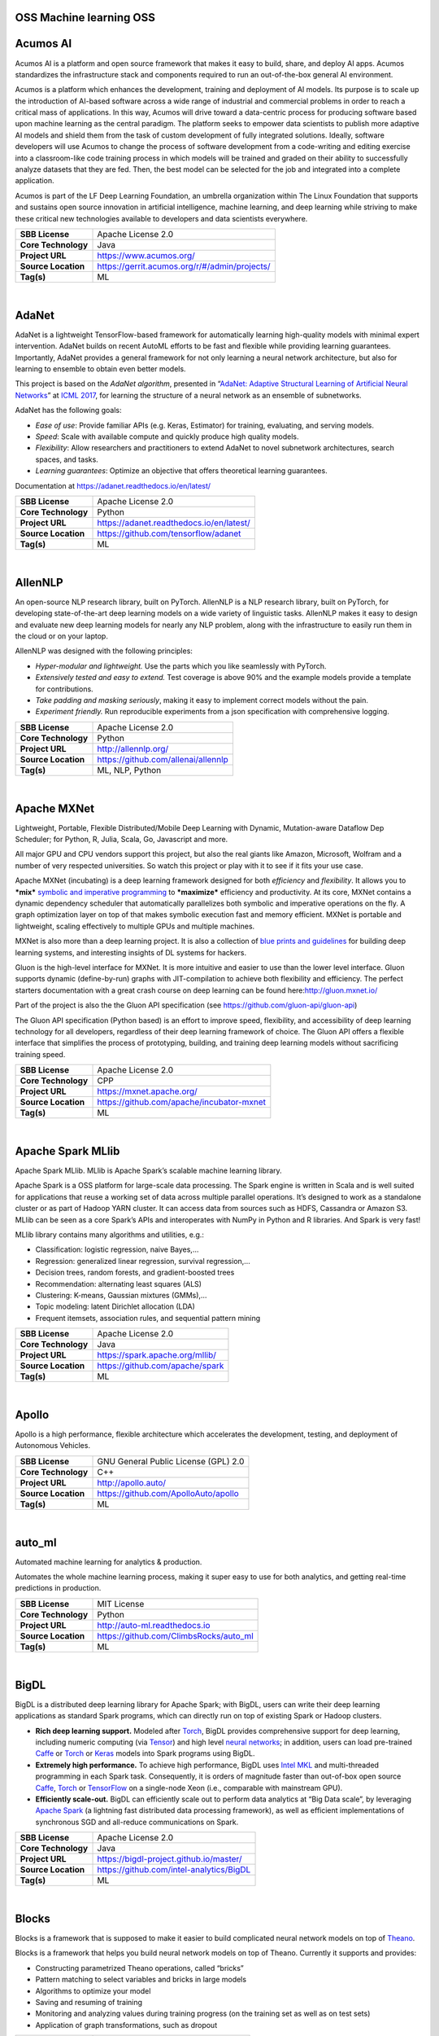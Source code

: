 OSS Machine learning OSS 
--------------------------

Acumos AI
---------

Acumos AI is a platform and open source framework that makes it easy to
build, share, and deploy AI apps. Acumos standardizes the infrastructure
stack and components required to run an out-of-the-box general AI
environment.

Acumos is a platform which enhances the development, training and
deployment of AI models. Its purpose is to scale up the introduction of
AI-based software across a wide range of industrial and commercial
problems in order to reach a critical mass of applications. In this way,
Acumos will drive toward a data-centric process for producing software
based upon machine learning as the central paradigm. The platform seeks
to empower data scientists to publish more adaptive AI models and shield
them from the task of custom development of fully integrated solutions.
Ideally, software developers will use Acumos to change the process of
software development from a code-writing and editing exercise into a
classroom-like code training process in which models will be trained and
graded on their ability to successfully analyze datasets that they are
fed. Then, the best model can be selected for the job and integrated
into a complete application.

Acumos is part of the LF Deep Learning Foundation, an umbrella
organization within The Linux Foundation that supports and sustains open
source innovation in artificial intelligence, machine learning, and deep
learning while striving to make these critical new technologies
available to developers and data scientists everywhere.

+-----------------------+-------------------------------------------------+
| **SBB License**       | Apache License 2.0                              |
+-----------------------+-------------------------------------------------+
| **Core Technology**   | Java                                            |
+-----------------------+-------------------------------------------------+
| **Project URL**       | https://www.acumos.org/                         |
+-----------------------+-------------------------------------------------+
| **Source Location**   | https://gerrit.acumos.org/r/#/admin/projects/   |
+-----------------------+-------------------------------------------------+
| **Tag(s)**            | ML                                              |
+-----------------------+-------------------------------------------------+

| 

AdaNet
------

AdaNet is a lightweight TensorFlow-based framework for automatically
learning high-quality models with minimal expert intervention. AdaNet
builds on recent AutoML efforts to be fast and flexible while providing
learning guarantees. Importantly, AdaNet provides a general framework
for not only learning a neural network architecture, but also for
learning to ensemble to obtain even better models.

This project is based on the *AdaNet algorithm*, presented in
“\ `AdaNet: Adaptive Structural Learning of Artificial Neural
Networks <http://proceedings.mlr.press/v70/cortes17a.html>`__\ ” at
`ICML 2017 <https://icml.cc/Conferences/2017>`__, for learning the
structure of a neural network as an ensemble of subnetworks.

AdaNet has the following goals:

-  *Ease of use*: Provide familiar APIs (e.g. Keras, Estimator) for
   training, evaluating, and serving models.
-  *Speed*: Scale with available compute and quickly produce high
   quality models.
-  *Flexibility*: Allow researchers and practitioners to extend AdaNet
   to novel subnetwork architectures, search spaces, and tasks.
-  *Learning guarantees*: Optimize an objective that offers theoretical
   learning guarantees.

Documentation at https://adanet.readthedocs.io/en/latest/

+-----------------------+--------------------------------------------+
| **SBB License**       | Apache License 2.0                         |
+-----------------------+--------------------------------------------+
| **Core Technology**   | Python                                     |
+-----------------------+--------------------------------------------+
| **Project URL**       | https://adanet.readthedocs.io/en/latest/   |
+-----------------------+--------------------------------------------+
| **Source Location**   | https://github.com/tensorflow/adanet       |
+-----------------------+--------------------------------------------+
| **Tag(s)**            | ML                                         |
+-----------------------+--------------------------------------------+

| 

AllenNLP
--------

An open-source NLP research library, built on PyTorch. AllenNLP is a NLP
research library, built on PyTorch, for developing state-of-the-art deep
learning models on a wide variety of linguistic tasks. AllenNLP makes it
easy to design and evaluate new deep learning models for nearly any NLP
problem, along with the infrastructure to easily run them in the cloud
or on your laptop.

AllenNLP was designed with the following principles:

-  *Hyper-modular and lightweight.* Use the parts which you like
   seamlessly with PyTorch.
-  *Extensively tested and easy to extend.* Test coverage is above 90%
   and the example models provide a template for contributions.
-  *Take padding and masking seriously*, making it easy to implement
   correct models without the pain.
-  *Experiment friendly.* Run reproducible experiments from a json
   specification with comprehensive logging.

+-----------------------+---------------------------------------+
| **SBB License**       | Apache License 2.0                    |
+-----------------------+---------------------------------------+
| **Core Technology**   | Python                                |
+-----------------------+---------------------------------------+
| **Project URL**       | http://allennlp.org/                  |
+-----------------------+---------------------------------------+
| **Source Location**   | https://github.com/allenai/allennlp   |
+-----------------------+---------------------------------------+
| **Tag(s)**            | ML, NLP, Python                       |
+-----------------------+---------------------------------------+

| 

Apache MXNet
------------

Lightweight, Portable, Flexible Distributed/Mobile Deep Learning with
Dynamic, Mutation-aware Dataflow Dep Scheduler; for Python, R, Julia,
Scala, Go, Javascript and more.

All major GPU and CPU vendors support this project, but also the real
giants like Amazon, Microsoft, Wolfram and a number of very respected
universities. So watch this project or play with it to see if it fits
your use case.

Apache MXNet (incubating) is a deep learning framework designed for both
*efficiency* and *flexibility*. It allows you to ***mix*** `symbolic and
imperative
programming <https://mxnet.incubator.apache.org/architecture/index.html#deep-learning-system-design-concepts>`__
to ***maximize*** efficiency and productivity. At its core, MXNet
contains a dynamic dependency scheduler that automatically parallelizes
both symbolic and imperative operations on the fly. A graph optimization
layer on top of that makes symbolic execution fast and memory efficient.
MXNet is portable and lightweight, scaling effectively to multiple GPUs
and multiple machines.

MXNet is also more than a deep learning project. It is also a collection
of `blue prints and
guidelines <https://mxnet.incubator.apache.org/architecture/index.html#deep-learning-system-design-concepts>`__
for building deep learning systems, and interesting insights of DL
systems for hackers.

Gluon is the high-level interface for MXNet. It is more intuitive and
easier to use than the lower level interface. Gluon supports dynamic
(define-by-run) graphs with JIT-compilation to achieve both flexibility
and efficiency. The perfect starters documentation with a great crash
course on deep learning can be found here:\ http://gluon.mxnet.io/

Part of the project is also the the Gluon API specification (see
https://github.com/gluon-api/gluon-api)

The Gluon API specification (Python based) is an effort to improve
speed, flexibility, and accessibility of deep learning technology for
all developers, regardless of their deep learning framework of choice.
The Gluon API offers a flexible interface that simplifies the process of
prototyping, building, and training deep learning models without
sacrificing training speed.

+-----------------------+---------------------------------------------+
| **SBB License**       | Apache License 2.0                          |
+-----------------------+---------------------------------------------+
| **Core Technology**   | CPP                                         |
+-----------------------+---------------------------------------------+
| **Project URL**       | https://mxnet.apache.org/                   |
+-----------------------+---------------------------------------------+
| **Source Location**   | https://github.com/apache/incubator-mxnet   |
+-----------------------+---------------------------------------------+
| **Tag(s)**            | ML                                          |
+-----------------------+---------------------------------------------+

| 

Apache Spark MLlib
------------------

Apache Spark MLlib. MLlib is Apache Spark’s scalable machine learning
library.

Apache Spark is a OSS platform for large-scale data processing. The
Spark engine is written in Scala and is well suited for applications
that reuse a working set of data across multiple parallel operations.
It’s designed to work as a standalone cluster or as part of Hadoop YARN
cluster. It can access data from sources such as HDFS, Cassandra or
Amazon S3. MLlib can be seen as a core Spark’s APIs and interoperates
with NumPy in Python and R libraries. And Spark is very fast!

MLlib library contains many algorithms and utilities, e.g.:

-  Classification: logistic regression, naive Bayes,…
-  Regression: generalized linear regression, survival regression,…
-  Decision trees, random forests, and gradient-boosted trees
-  Recommendation: alternating least squares (ALS)
-  Clustering: K-means, Gaussian mixtures (GMMs),…
-  Topic modeling: latent Dirichlet allocation (LDA)
-  Frequent itemsets, association rules, and sequential pattern mining

+-----------------------+-----------------------------------+
| **SBB License**       | Apache License 2.0                |
+-----------------------+-----------------------------------+
| **Core Technology**   | Java                              |
+-----------------------+-----------------------------------+
| **Project URL**       | https://spark.apache.org/mllib/   |
+-----------------------+-----------------------------------+
| **Source Location**   | https://github.com/apache/spark   |
+-----------------------+-----------------------------------+
| **Tag(s)**            | ML                                |
+-----------------------+-----------------------------------+

| 

Apollo
------

Apollo is a high performance, flexible architecture which accelerates
the development, testing, and deployment of Autonomous Vehicles.

+-----------------------+----------------------------------------+
| **SBB License**       | GNU General Public License (GPL) 2.0   |
+-----------------------+----------------------------------------+
| **Core Technology**   | C++                                    |
+-----------------------+----------------------------------------+
| **Project URL**       | http://apollo.auto/                    |
+-----------------------+----------------------------------------+
| **Source Location**   | https://github.com/ApolloAuto/apollo   |
+-----------------------+----------------------------------------+
| **Tag(s)**            | ML                                     |
+-----------------------+----------------------------------------+

| 

auto\_ml
--------

Automated machine learning for analytics & production.

Automates the whole machine learning process, making it super easy to
use for both analytics, and getting real-time predictions in production.

+-----------------------+------------------------------------------+
| **SBB License**       | MIT License                              |
+-----------------------+------------------------------------------+
| **Core Technology**   | Python                                   |
+-----------------------+------------------------------------------+
| **Project URL**       | http://auto-ml.readthedocs.io            |
+-----------------------+------------------------------------------+
| **Source Location**   | https://github.com/ClimbsRocks/auto_ml   |
+-----------------------+------------------------------------------+
| **Tag(s)**            | ML                                       |
+-----------------------+------------------------------------------+

| 

BigDL
-----

BigDL is a distributed deep learning library for Apache Spark; with
BigDL, users can write their deep learning applications as standard
Spark programs, which can directly run on top of existing Spark or
Hadoop clusters.

-  **Rich deep learning support.** Modeled after
   `Torch <http://torch.ch/>`__, BigDL provides comprehensive support
   for deep learning, including numeric computing (via
   `Tensor <https://github.com/intel-analytics/BigDL/tree/master/spark/dl/src/main/scala/com/intel/analytics/bigdl/tensor>`__)
   and high level `neural
   networks <https://github.com/intel-analytics/BigDL/tree/master/spark/dl/src/main/scala/com/intel/analytics/bigdl/nn>`__;
   in addition, users can load pre-trained
   `Caffe <http://caffe.berkeleyvision.org/>`__ or
   `Torch <http://torch.ch/>`__ or
   `Keras <https://faroit.github.io/keras-docs/1.2.2/>`__ models into
   Spark programs using BigDL.
-  **Extremely high performance.** To achieve high performance, BigDL
   uses `Intel MKL <https://software.intel.com/en-us/intel-mkl>`__ and
   multi-threaded programming in each Spark task. Consequently, it is
   orders of magnitude faster than out-of-box open source
   `Caffe <http://caffe.berkeleyvision.org/>`__,
   `Torch <http://torch.ch/>`__ or
   `TensorFlow <https://www.tensorflow.org/>`__ on a single-node Xeon
   (i.e., comparable with mainstream GPU).
-  **Efficiently scale-out.** BigDL can efficiently scale out to perform
   data analytics at “Big Data scale”, by leveraging `Apache
   Spark <http://spark.apache.org/>`__ (a lightning fast distributed
   data processing framework), as well as efficient implementations of
   synchronous SGD and all-reduce communications on Spark.

+-----------------------+--------------------------------------------+
| **SBB License**       | Apache License 2.0                         |
+-----------------------+--------------------------------------------+
| **Core Technology**   | Java                                       |
+-----------------------+--------------------------------------------+
| **Project URL**       | https://bigdl-project.github.io/master/    |
+-----------------------+--------------------------------------------+
| **Source Location**   | https://github.com/intel-analytics/BigDL   |
+-----------------------+--------------------------------------------+
| **Tag(s)**            | ML                                         |
+-----------------------+--------------------------------------------+

| 

Blocks
------

Blocks is a framework that is supposed to make it easier to build
complicated neural network models on top of
`Theano <http://www.deeplearning.net/software/theano/>`__.

Blocks is a framework that helps you build neural network models on top
of Theano. Currently it supports and provides:

-  Constructing parametrized Theano operations, called “bricks”
-  Pattern matching to select variables and bricks in large models
-  Algorithms to optimize your model
-  Saving and resuming of training
-  Monitoring and analyzing values during training progress (on the
   training set as well as on test sets)
-  Application of graph transformations, such as dropout

+-----------------------+-------------------------------------------+
| **SBB License**       | MIT License                               |
+-----------------------+-------------------------------------------+
| **Core Technology**   | Python                                    |
+-----------------------+-------------------------------------------+
| **Project URL**       | http://blocks.readthedocs.io/en/latest/   |
+-----------------------+-------------------------------------------+
| **Source Location**   | https://github.com/mila-udem/blocks       |
+-----------------------+-------------------------------------------+
| **Tag(s)**            | ML                                        |
+-----------------------+-------------------------------------------+

| 

ConvNetJS
---------

ConvNetJS is a Javascript library for training Deep Learning models
(Neural Networks) entirely in your browser. Open a tab and you’re
training. No software requirements, no compilers, no installations, no
GPUs, no sweat.

ConvNetJS is a Javascript implementation of Neural networks, together
with nice browser-based demos. It currently supports:

-  Common **Neural Network modules** (fully connected layers,
   non-linearities)
-  Classification (SVM/Softmax) and Regression (L2) **cost functions**
-  Ability to specify and train **Convolutional Networks** that process
   images
-  An experimental **Reinforcement Learning** module, based on Deep Q
   Learning

For much more information, see the main page at
`convnetjs.com <http://convnetjs.com>`__

Note: Not actively maintained, but still useful to prevent reinventing
the wheel.

 

+-----------------------+------------------------------------------------------+
| **SBB License**       | MIT License                                          |
+-----------------------+------------------------------------------------------+
| **Core Technology**   | Javascript                                           |
+-----------------------+------------------------------------------------------+
| **Project URL**       | https://cs.stanford.edu/people/karpathy/convnetjs/   |
+-----------------------+------------------------------------------------------+
| **Source Location**   | https://github.com/karpathy/convnetjs                |
+-----------------------+------------------------------------------------------+
| **Tag(s)**            | Javascript, ML                                       |
+-----------------------+------------------------------------------------------+

| 

Cookiecutter Data Science
-------------------------

A logical, reasonably standardized, but flexible project structure for
doing and sharing data science work.

 

+-----------------------+-----------------------------------------------------------+
| **SBB License**       | MIT License                                               |
+-----------------------+-----------------------------------------------------------+
| **Core Technology**   | Python                                                    |
+-----------------------+-----------------------------------------------------------+
| **Project URL**       | https://drivendata.github.io/cookiecutter-data-science/   |
+-----------------------+-----------------------------------------------------------+
| **Source Location**   | https://github.com/drivendata/cookiecutter-data-science   |
+-----------------------+-----------------------------------------------------------+
| **Tag(s)**            | Data tool, ML                                             |
+-----------------------+-----------------------------------------------------------+

| 

Dataexplorer
------------

View, visualize, clean and process data in the browser.

Some features:

-  Classic spreadsheet-style “grid” view
-  Import CSV data from online
-  Geocode data (convert “London” to longitude and latitude)
-  Data and scripts automatically saved and accessible from anywhere
-  “Fork” support – build on others work and let them build on yours

+-----------------------+----------------------------------------+
| **SBB License**       | MIT License                            |
+-----------------------+----------------------------------------+
| **Core Technology**   | javascript                             |
+-----------------------+----------------------------------------+
| **Project URL**       | http://explorer.okfnlabs.org           |
+-----------------------+----------------------------------------+
| **Source Location**   | https://github.com/okfn/dataexplorer   |
+-----------------------+----------------------------------------+
| **Tag(s)**            | Data viewer, ML                        |
+-----------------------+----------------------------------------+

| 

Datastream
----------

An open-source framework for real-time anomaly detection using Python,
ElasticSearch and Kiban. Also uses scikit-learn.

+-----------------------+------------------------------------------------------+
| **SBB License**       | Apache License 2.0                                   |
+-----------------------+------------------------------------------------------+
| **Core Technology**   | Python                                               |
+-----------------------+------------------------------------------------------+
| **Project URL**       | https://github.com/MentatInnovations/datastream.io   |
+-----------------------+------------------------------------------------------+
| **Source Location**   | https://github.com/MentatInnovations/datastream.io   |
+-----------------------+------------------------------------------------------+
| **Tag(s)**            | ML, Monitoring, Security                             |
+-----------------------+------------------------------------------------------+

| 

DeepDetect
----------

DeepDetect implements support for supervised and unsupervised deep
learning of images, text and other data, with focus on simplicity and
ease of use, test and connection into existing applications. It supports
classification, object detection, segmentation, regression, autoencoders
and more.

It has Python and other client libraries.

Deep Detect has also a REST API for Deep Learning with:

-  JSON communication format
-  Pre-trained models
-  Neural architecture templates
-  Python, Java, C# clients
-  Output templating

 

+-----------------------+---------------------------------------+
| **SBB License**       | MIT License                           |
+-----------------------+---------------------------------------+
| **Core Technology**   | C++                                   |
+-----------------------+---------------------------------------+
| **Project URL**       | https://deepdetect.com                |
+-----------------------+---------------------------------------+
| **Source Location**   | https://github.com/beniz/deepdetect   |
+-----------------------+---------------------------------------+
| **Tag(s)**            | ML                                    |
+-----------------------+---------------------------------------+

| 

Deeplearn.js
------------

Deeplearn.js is an open-source library that brings performant machine
learning building blocks to the web, allowing you to train neural
networks in a browser or run pre-trained models in inference mode. And
since Google is behind this project, a lot of eyes are targeted on this
software. Deeplearn.js is an open source hardware accelerated
implementation of deep learning APIs in the browser. So there is no need
to download or install anything.

Deeplearn.js was originally developed by the Google Brain PAIR team to
build powerful interactive machine learning tools for the browser.

+-----------------------+--------------------------------------------+
| **SBB License**       | Apache License 2.0                         |
+-----------------------+--------------------------------------------+
| **Core Technology**   | Javascript                                 |
+-----------------------+--------------------------------------------+
| **Project URL**       | https://deeplearnjs.org/                   |
+-----------------------+--------------------------------------------+
| **Source Location**   | https://github.com/PAIR-code/deeplearnjs   |
+-----------------------+--------------------------------------------+
| **Tag(s)**            | Javascript, ML                             |
+-----------------------+--------------------------------------------+

| 

Deeplearning4j
--------------

Deep Learning for Java, Scala & Clojure on Hadoop & Spark With GPUs.

Eclipse Deeplearning4J is an distributed neural net library written in
Java and Scala.

Eclipse Deeplearning4j a commercial-grade, open-source, distributed
deep-learning library written for Java and Scala. DL4J is designed to be
used in business environments on distributed GPUs and CPUs.

Deeplearning4J integrates with Hadoop and Spark and runs on several
backends that enable use of CPUs and GPUs. The aim of this project is to
create a plug-and-play solution that is more convention than
configuration, and which allows for fast prototyping. This project is
created by Skymind who delivers support and offers also the option for
machine learning models to be hosted with Skymind’s model server on a
cloud environment

+-----------------------+----------------------------------------------------+
| **SBB License**       | Apache License 2.0                                 |
+-----------------------+----------------------------------------------------+
| **Core Technology**   | Java                                               |
+-----------------------+----------------------------------------------------+
| **Project URL**       | https://deeplearning4j.org                         |
+-----------------------+----------------------------------------------------+
| **Source Location**   | https://github.com/deeplearning4j/deeplearning4j   |
+-----------------------+----------------------------------------------------+
| **Tag(s)**            | ML                                                 |
+-----------------------+----------------------------------------------------+

| 

Detectron
---------

Detectron is Facebook AI Research’s software system that implements
state-of-the-art object detection algorithms, including `Mask
R-CNN <https://arxiv.org/abs/1703.06870>`__. It is written in Python and
powered by the `Caffe2 <https://github.com/caffe2/caffe2>`__ deep
learning framework.

The goal of Detectron is to provide a high-quality, high-performance
codebase for object detection *research*. It is designed to be flexible
in order to support rapid implementation and evaluation of novel
research.

A number of Facebook teams use this platform to train custom models for
a variety of applications including augmented reality and community
integrity. Once trained, these models can be deployed in the cloud and
on mobile devices, powered by the highly efficient Caffe2 runtime.

+-----------------------+-------------------------------------------------+
| **SBB License**       | Apache License 2.0                              |
+-----------------------+-------------------------------------------------+
| **Core Technology**   | Python                                          |
+-----------------------+-------------------------------------------------+
| **Project URL**       | https://github.com/facebookresearch/Detectron   |
+-----------------------+-------------------------------------------------+
| **Source Location**   | https://github.com/facebookresearch/Detectron   |
+-----------------------+-------------------------------------------------+
| **Tag(s)**            | AI, ML, Python                                  |
+-----------------------+-------------------------------------------------+

| 

Dopamine
--------

Dopamine is a research framework for fast prototyping of reinforcement
learning algorithms. It aims to fill the need for a small, easily
grokked codebase in which users can freely experiment with wild ideas
(speculative research).

Our design principles are:

-  *Easy experimentation*: Make it easy for new users to run benchmark
   experiments.
-  *Flexible development*: Make it easy for new users to try out
   research ideas.
-  *Compact and reliable*: Provide implementations for a few,
   battle-tested algorithms.
-  *Reproducible*: Facilitate reproducibility in results.

+-----------------------+--------------------------------------+
| **SBB License**       | Apache License 2.0                   |
+-----------------------+--------------------------------------+
| **Core Technology**   | Python                               |
+-----------------------+--------------------------------------+
| **Project URL**       | https://github.com/google/dopamine   |
+-----------------------+--------------------------------------+
| **Source Location**   | https://github.com/google/dopamine   |
+-----------------------+--------------------------------------+
| **Tag(s)**            | ML, Reinforcement Learning           |
+-----------------------+--------------------------------------+

| 

Fabrik
------

Fabrik is an online collaborative platform to build, visualize and train
deep learning models via a simple drag-and-drop interface. It allows
researchers to collaboratively develop and debug models using a web GUI
that supports importing, editing and exporting networks written in
widely popular frameworks like Caffe, Keras, and TensorFlow.

+-----------------------+----------------------------------------+
| **SBB License**       | GNU General Public License (GPL) 3.0   |
+-----------------------+----------------------------------------+
| **Core Technology**   | Javascript, Python                     |
+-----------------------+----------------------------------------+
| **Project URL**       | http://fabrik.cloudcv.org/             |
+-----------------------+----------------------------------------+
| **Source Location**   | https://github.com/Cloud-CV/Fabrik     |
+-----------------------+----------------------------------------+
| **Tag(s)**            | Data Visualization, ML                 |
+-----------------------+----------------------------------------+

| 

Fastai
------

The fastai library simplifies training fast and accurate neural nets
using modern best practices. Fast.ai’s mission is to make the power of
state of the art deep learning available to anyone. fastai sits on top
of `PyTorch <https://pytorch.org/>`__, which provides the foundation.

Docs can be found on:\ http://docs.fast.ai/

+-----------------------+-------------------------------------+
| **SBB License**       | Apache License 2.0                  |
+-----------------------+-------------------------------------+
| **Core Technology**   | Python                              |
+-----------------------+-------------------------------------+
| **Project URL**       | http://www.fast.ai/                 |
+-----------------------+-------------------------------------+
| **Source Location**   | https://github.com/fastai/fastai/   |
+-----------------------+-------------------------------------+
| **Tag(s)**            | ML                                  |
+-----------------------+-------------------------------------+

| 

Featuretools
------------

Featuretools is a python library for automated feature engineering.
Featuretools can automatically create a single table of features for any
“target entity”. Featuretools is a framework to perform automated
feature engineering. It excels at transforming transactional and
relational datasets into feature matrices for machine learning.

+-----------------------+------------------------------------------------------+
| **SBB License**       | BSD License 2.0 (3-clause, New or Revised) License   |
+-----------------------+------------------------------------------------------+
| **Core Technology**   | Python                                               |
+-----------------------+------------------------------------------------------+
| **Project URL**       | https://www.featuretools.com/                        |
+-----------------------+------------------------------------------------------+
| **Source Location**   | https://github.com/Featuretools/featuretools         |
+-----------------------+------------------------------------------------------+
| **Tag(s)**            | ML, Python                                           |
+-----------------------+------------------------------------------------------+

| 

Featuretools
------------

*“One of the holy grails of machine learning is to automate more and
more of the feature engineering process.”* ― Pedro

| `Featuretools <https://www.featuretools.com>`__ is a python library
  for automated feature engineering. Featuretools automatically creates
  features from
| temporal and relational datasets. Featuretools works alongside tools
  you already use to build machine learning pipelines. You can load in
  pandas dataframes and automatically create meaningful features in a
  fraction of the time it would take to do manually.

 

+-----------------------+------------------------------------------------------+
| **SBB License**       | BSD License 2.0 (3-clause, New or Revised) License   |
+-----------------------+------------------------------------------------------+
| **Core Technology**   | Python                                               |
+-----------------------+------------------------------------------------------+
| **Project URL**       | https://www.featuretools.com/                        |
+-----------------------+------------------------------------------------------+
| **Source Location**   | https://github.com/Featuretools/featuretools         |
+-----------------------+------------------------------------------------------+
| **Tag(s)**            | ML                                                   |
+-----------------------+------------------------------------------------------+

| 

Flair
-----

A very simple framework for **state-of-the-art NLP**. Developed by
`Zalando Research <https://research.zalando.com/>`__.

Flair is:

-  **A powerful NLP library.** Flair allows you to apply our
   state-of-the-art natural language processing (NLP) models to your
   text, such as named entity recognition (NER), part-of-speech tagging
   (PoS), sense disambiguation and classification.
-  **Multilingual.** Thanks to the Flair community, we support a rapidly
   growing number of languages. We also now include ‘\ *one model, many
   languages*\ ‘ taggers, i.e. single models that predict PoS or NER
   tags for input text in various languages.
-  **A text embedding library.** Flair has simple interfaces that allow
   you to use and combine different word and document embeddings,
   including our proposed **`Flair
   embeddings <https://drive.google.com/file/d/17yVpFA7MmXaQFTe-HDpZuqw9fJlmzg56/view?usp=sharing>`__**,
   BERT embeddings and ELMo embeddings.
-  **A Pytorch NLP framework.** Our framework builds directly on
   `Pytorch <https://pytorch.org/>`__, making it easy to train your own
   models and experiment with new approaches using Flair embeddings and
   classes.

+-----------------------+--------------------------------------------+
| **SBB License**       | MIT License                                |
+-----------------------+--------------------------------------------+
| **Core Technology**   | Python                                     |
+-----------------------+--------------------------------------------+
| **Project URL**       | https://github.com/zalandoresearch/flair   |
+-----------------------+--------------------------------------------+
| **Source Location**   | https://github.com/zalandoresearch/flair   |
+-----------------------+--------------------------------------------+
| **Tag(s)**            | ML, NLP, Python                            |
+-----------------------+--------------------------------------------+

| 

Fuel
----

Fuel is a data pipeline framework which provides your machine learning
models with the data they need. It is planned to be used by both the
`Blocks <https://github.com/mila-udem/blocks>`__ and
`Pylearn2 <https://github.com/lisa-lab/pylearn2>`__ neural network
libraries.

-  Fuel allows you to easily read different types of data (NumPy binary
   files, CSV files, HDF5 files, text files) using a single interface
   which is based on Python’s iterator types.
-  Provides a a series of wrappers around frequently used datasets such
   as MNIST, CIFAR-10 (vision), the One Billion Word Dataset (text
   corpus), and many more.
-  Allows you iterate over data in a variety of ways, e.g. in order,
   shuffled, sampled, etc.
-  Gives you the possibility to process your data on-the-fly through a
   series of (chained) transformation procedures. This way you can
   whiten your data, noise, rotate, crop, pad, sort or shuffle, cache
   it, and much more.
-  Is pickle-friendly, allowing you to stop and resume long-running
   experiments in the middle of a pass over your dataset without losing
   any training progress.

+-----------------------+---------------------------------------------------+
| **SBB License**       | MIT License                                       |
+-----------------------+---------------------------------------------------+
| **Core Technology**   | Python                                            |
+-----------------------+---------------------------------------------------+
| **Project URL**       | http://fuel.readthedocs.io/en/latest/index.html   |
+-----------------------+---------------------------------------------------+
| **Source Location**   | https://github.com/mila-udem/fuel                 |
+-----------------------+---------------------------------------------------+
| **Tag(s)**            | Data tool, ML                                     |
+-----------------------+---------------------------------------------------+

| 

Gensim
------

Gensim is a Python library for *topic modelling*, *document indexing*
and *similarity retrieval* with large corpora. Target audience is the
*natural language processing* (NLP) and *information retrieval* (IR)
community.

 

+-----------------------+-----------------------------------------------+
| **SBB License**       | MIT License                                   |
+-----------------------+-----------------------------------------------+
| **Core Technology**   | Python                                        |
+-----------------------+-----------------------------------------------+
| **Project URL**       | https://github.com/RaRe-Technologies/gensim   |
+-----------------------+-----------------------------------------------+
| **Source Location**   | https://github.com/RaRe-Technologies/gensim   |
+-----------------------+-----------------------------------------------+
| **Tag(s)**            | ML, NLP, Python                               |
+-----------------------+-----------------------------------------------+

| 

Golem
-----

The aim of the Golem project is to create a global prosumer market for
computing power, in which producers may sell spare CPU time of their
personal computers and consumers may acquire resources for
computation-intensive tasks. In technical terms, Golem is designed as a
decentralised peer-to-peer network established by nodes running the
Golem client software. For the purpose of this paper we assume that
there are two types of nodes in the Golem network: requestor nodes that
announce computing tasks and compute nodes that perform computations (in
the actual implementation nodes may switch between both roles).

+-----------------------+-----------------------------------------+
| **SBB License**       | GNU General Public License (GPL) 3.0    |
+-----------------------+-----------------------------------------+
| **Core Technology**   | Python                                  |
+-----------------------+-----------------------------------------+
| **Project URL**       | https://golem.network/                  |
+-----------------------+-----------------------------------------+
| **Source Location**   | https://github.com/golemfactory/golem   |
+-----------------------+-----------------------------------------+
| **Tag(s)**            | Distributed Computing, ML               |
+-----------------------+-----------------------------------------+

| 

HyperTools
----------

`HyperTools <https://github.com/ContextLab/hypertools>`__ is a library
for visualizing and manipulating high-dimensional data in Python. It is
built on top of matplotlib (for plotting), seaborn (for plot styling),
and scikit-learn (for data manipulation).

Some key features of HyperTools are:

#. Functions for plotting high-dimensional datasets in 2/3D
#. Static and animated plots
#. Simple API for customizing plot styles
#. Set of powerful data manipulation tools including hyperalignment,
   k-means clustering, normalizing and more
#. Support for lists of Numpy arrays or Pandas dataframes

+-----------------------+-----------------------------------------------+
| **SBB License**       | MIT License                                   |
+-----------------------+-----------------------------------------------+
| **Core Technology**   | Python                                        |
+-----------------------+-----------------------------------------------+
| **Project URL**       | http://hypertools.readthedocs.io/en/latest/   |
+-----------------------+-----------------------------------------------+
| **Source Location**   | https://github.com/ContextLab/hypertools      |
+-----------------------+-----------------------------------------------+
| **Tag(s)**            | Data tool, ML                                 |
+-----------------------+-----------------------------------------------+

| 

JeelizFaceFilter
----------------

Javascript/WebGL lightweight face tracking library designed for
augmented reality webcam filters. Features : multiple faces detection,
rotation, mouth opening. Various integration examples are provided
(Three.js, Babylon.js, FaceSwap, Canvas2D, CSS3D…).

Enables developers to solve computer-vision problems directly from the
browser.

Features:

-  face detection,
-  face tracking,
-  face rotation detection,
-  mouth opening detection,
-  multiple faces detection and tracking,
-  very robust for all lighting conditions,
-  video acquisition with HD video ability,
-  interfaced with 3D engines like THREE.JS, BABYLON.JS, A-FRAME,
-  interfaced with more accessible APIs like CANVAS, CSS3D.

+-----------------------+----------------------------------------------+
| **SBB License**       | Apache License 2.0                           |
+-----------------------+----------------------------------------------+
| **Core Technology**   | Javascript                                   |
+-----------------------+----------------------------------------------+
| **Project URL**       | https://jeeliz.com/                          |
+-----------------------+----------------------------------------------+
| **Source Location**   | https://github.com/jeeliz/jeelizFaceFilter   |
+-----------------------+----------------------------------------------+
| **Tag(s)**            | face detection, Javascript, ML               |
+-----------------------+----------------------------------------------+

| 

Keras
-----

Keras is a high-level neural networks API, written in Python and capable
of running on top of TensorFlow, CNTK, or Theano. It was developed with
a focus on enabling fast experimentation. Being able to go from idea to
result with the least possible delay is key to doing good research.

Use Keras if you need a deep learning library that:

-  Allows for easy and fast prototyping (through user friendliness,
   modularity, and extensibility).
-  Supports both convolutional networks and recurrent networks, as well
   as combinations of the two.
-  Runs seamlessly on CPU and GPU.

+-----------------------+---------------------------------------+
| **SBB License**       | MIT License                           |
+-----------------------+---------------------------------------+
| **Core Technology**   | Python                                |
+-----------------------+---------------------------------------+
| **Project URL**       | https://keras.io/                     |
+-----------------------+---------------------------------------+
| **Source Location**   | https://github.com/keras-team/keras   |
+-----------------------+---------------------------------------+
| **Tag(s)**            | ML                                    |
+-----------------------+---------------------------------------+

| 

Klassify
--------

Redis based text classification service with real-time web interface.

What is Text Classification: Text classification, document
classification or document categorization is a problem in library
science, information science and computer science. The task is to assign
a document to one or more classes or categories.

+-----------------------+-------------------------------------------+
| **SBB License**       | MIT License                               |
+-----------------------+-------------------------------------------+
| **Core Technology**   | Python                                    |
+-----------------------+-------------------------------------------+
| **Project URL**       | https://github.com/fatiherikli/klassify   |
+-----------------------+-------------------------------------------+
| **Source Location**   | https://github.com/fatiherikli/klassify   |
+-----------------------+-------------------------------------------+
| **Tag(s)**            | ML, Text classification                   |
+-----------------------+-------------------------------------------+

| 

Lore
----

Lore is a python framework to make machine learning approachable for
Engineers and maintainable for Data Scientists.

Features

-  Models support hyper parameter search over estimators with a data
   pipeline. They will efficiently utilize multiple GPUs (if available)
   with a couple different strategies, and can be saved and distributed
   for horizontal scalability.
-  Estimators from multiple packages are supported:
   `Keras <https://keras.io/>`__ (TensorFlow/Theano/CNTK),
   `XGBoost <https://xgboost.readthedocs.io/>`__ and `SciKit
   Learn <http://scikit-learn.org/stable/>`__. They can all be
   subclassed with build, fit or predict overridden to completely
   customize your algorithm and architecture, while still benefiting
   from everything else.
-  Pipelines avoid information leaks between train and test sets, and
   one pipeline allows experimentation with many different estimators. A
   disk based pipeline is available if you exceed your machines
   available RAM.
-  Transformers standardize advanced feature engineering. For example,
   convert an American first name to its statistical age or gender using
   US Census data. Extract the geographic area code from a free form
   phone number string. Common date, time and string operations are
   supported efficiently through pandas.
-  Encoders offer robust input to your estimators, and avoid common
   problems with missing and long tail values. They are well tested to
   save you from garbage in/garbage out.
-  IO connections are configured and pooled in a standard way across the
   app for popular (no)sql databases, with transaction management and
   read write optimizations for bulk data, rather than typical ORM
   single row operations. Connections share a configurable query cache,
   in addition to encrypted S3 buckets for distributing models and
   datasets.
-  Dependency Management for each individual app in development, that
   can be 100% replicated to production. No manual activation, or magic
   env vars, or hidden files that break python for everything else. No
   knowledge required of venv, pyenv, pyvenv, virtualenv,
   virtualenvwrapper, pipenv, conda. Ain’t nobody got time for that.
-  Tests for your models can be run in your Continuous Integration
   environment, allowing Continuous Deployment for code and training
   updates, without increased work for your infrastructure team.
-  Workflow Support whether you prefer the command line, a python
   console, jupyter notebook, or IDE. Every environment gets readable
   logging and timing statements configured for both production and
   development.

+-----------------------+----------------------------------------+
| **SBB License**       | GNU General Public License (GPL) 2.0   |
+-----------------------+----------------------------------------+
| **Core Technology**   | Python                                 |
+-----------------------+----------------------------------------+
| **Project URL**       | https://github.com/instacart/lore      |
+-----------------------+----------------------------------------+
| **Source Location**   | https://github.com/instacart/lore      |
+-----------------------+----------------------------------------+
| **Tag(s)**            | ML, Python                             |
+-----------------------+----------------------------------------+

| 

Ludwig
------

Ludwig is a toolbox built on top of TensorFlow that allows to train and
test deep learning models without the need to write code. Ludwig
provides two main functionalities: training models and using them to
predict. It is based on datatype abstraction, so that the same data
preprocessing and postprocessing will be performed on different datasets
that share data types and the same encoding and decoding models
developed for one task can be reused for different tasks.

All you need to provide is a CSV file containing your data, a list of
columns to use as inputs, and a list of columns to use as outputs,
Ludwig will do the rest. Simple commands can be used to train models
both locally and in a distributed way, and to use them to predict on new
data.

A programmatic API is also available in order to use Ludwig from your
python code. A suite of visualization tools allows you to analyze
models’ training and test performance and to compare them.

Ludwig is built with extensibility principles in mind and is based on
data type abstractions, making it easy to add support for new data types
as well as new model architectures.

It can be used by practitioners to quickly train and test deep learning
models as well as by researchers to obtain strong baselines to compare
against and have an experimentation setting that ensures comparability
by performing standard data preprocessing and visualization.

+-----------------------+----------------------------------+
| **SBB License**       | Apache License 2.0               |
+-----------------------+----------------------------------+
| **Core Technology**   | Python                           |
+-----------------------+----------------------------------+
| **Project URL**       | https://uber.github.io/ludwig/   |
+-----------------------+----------------------------------+
| **Source Location**   | https://github.com/uber/ludwig   |
+-----------------------+----------------------------------+
| **Tag(s)**            | ML                               |
+-----------------------+----------------------------------+

| 

Luminoth
--------

Luminoth is an open source toolkit for computer vision. Currently, we
support object detection and image classification, but we are aiming for
much more. It is built in Python, using TensorFlow and Sonnet.

 

+-----------------------+------------------------------------------------------+
| **SBB License**       | BSD License 2.0 (3-clause, New or Revised) License   |
+-----------------------+------------------------------------------------------+
| **Core Technology**   | Python                                               |
+-----------------------+------------------------------------------------------+
| **Project URL**       | https://luminoth.ai                                  |
+-----------------------+------------------------------------------------------+
| **Source Location**   | https://github.com/tryolabs/luminoth                 |
+-----------------------+------------------------------------------------------+
| **Tag(s)**            | ML                                                   |
+-----------------------+------------------------------------------------------+

| 

MacroBase
---------

MacroBase is a new analytic monitoring engine designed to prioritize
human attention in large-scale datasets and data streams. Unlike a
traditional analytics engine, MacroBase is specialized for one task:
finding and explaining unusual or interesting trends in data. Developed
by `Stanford Future Data Systems <http://futuredata.stanford.edu/>`__

Documentation can be found at: https://macrobase.stanford.edu/docs/

+-----------------------+--------------------------------------------------------------+
| **SBB License**       | Apache License 2.0                                           |
+-----------------------+--------------------------------------------------------------+
| **Core Technology**   | Java                                                         |
+-----------------------+--------------------------------------------------------------+
| **Project URL**       | https://macrobase.stanford.edu/                              |
+-----------------------+--------------------------------------------------------------+
| **Source Location**   | https://github.com/stanford-futuredata/macrobase/tree/v1.0   |
+-----------------------+--------------------------------------------------------------+
| **Tag(s)**            | Data analytics, ML                                           |
+-----------------------+--------------------------------------------------------------+

| 

ml5.js
------

ml5.js aims to make machine learning approachable for a broad audience
of artists, creative coders, and students. The library provides access
to machine learning algorithms and models in the browser, building on
top of `TensorFlow.js <https://js.tensorflow.org/>`__ with no other
external dependencies.

The library is supported by code examples, tutorials, and sample data
sets with an emphasis on ethical computing. Bias in data, stereotypical
harms, and responsible crowdsourcing are part of the documentation
around data collection and usage.

ml5.js is heavily inspired by `Processing <https://processing.org/>`__
and `p5.js <https://p5js.org/>`__.

+-----------------------+----------------------------------------+
| **SBB License**       | MIT License                            |
+-----------------------+----------------------------------------+
| **Core Technology**   | Javascript                             |
+-----------------------+----------------------------------------+
| **Project URL**       | https://ml5js.org/                     |
+-----------------------+----------------------------------------+
| **Source Location**   | https://github.com/ml5js/ml5-library   |
+-----------------------+----------------------------------------+
| **Tag(s)**            | Javascript, ML                         |
+-----------------------+----------------------------------------+

| 

MLflow
------

MLflow offers a way to simplify ML development by making it easy to
track, reproduce, manage, and deploy models. MLflow (currently in alpha)
is an open source platform designed to manage the entire machine
learning lifecycle and work with any machine learning library. It
offers:

-  Record and query experiments: code, data, config, results
-  Packaging format for reproducible runs on any platform
-  General format for sending models to diverse deploy tools

 

+-----------------------+----------------------------------------+
| **SBB License**       | Apache License 2.0                     |
+-----------------------+----------------------------------------+
| **Core Technology**   | Python                                 |
+-----------------------+----------------------------------------+
| **Project URL**       | https://mlflow.org/                    |
+-----------------------+----------------------------------------+
| **Source Location**   | https://github.com/databricks/mlflow   |
+-----------------------+----------------------------------------+
| **Tag(s)**            | ML, Python                             |
+-----------------------+----------------------------------------+

| 

MLPerf
------

A broad ML benchmark suite for measuring performance of ML software
frameworks, ML hardware accelerators, and ML cloud platforms.

The MLPerf effort aims to build a common set of benchmarks that enables
the machine learning (ML) field to measure system performance for both
training and inference from mobile devices to cloud services. We believe
that a widely accepted benchmark suite will benefit the entire
community, including researchers, developers, builders of machine
learning frameworks, cloud service providers, hardware manufacturers,
application providers, and end users.

+-----------------------+---------------------------------------+
| **SBB License**       | MIT License                           |
+-----------------------+---------------------------------------+
| **Core Technology**   | Python                                |
+-----------------------+---------------------------------------+
| **Project URL**       | https://mlperf.org/                   |
+-----------------------+---------------------------------------+
| **Source Location**   | https://github.com/mlperf/reference   |
+-----------------------+---------------------------------------+
| **Tag(s)**            | ML, Performance                       |
+-----------------------+---------------------------------------+

| 

ModelDB
-------

A system to manage machine learning models.

ModelDB is an end-to-end system to manage machine learning models. It
ingests models and associated metadata as models are being trained,
stores model data in a structured format, and surfaces it through a
web-frontend for rich querying. ModelDB can be used with any ML
environment via the ModelDB Light API. ModelDB native clients can be
used for advanced support in spark.ml and scikit-learn.

The ModelDB frontend provides rich summaries and graphs showing model
data. The frontend provides functionality to slice and dice this data
along various attributes (e.g. operations like filter by hyperparameter,
group by datasets) and to build custom charts showing model performance.

+-----------------------+-------------------------------------+
| **SBB License**       | MIT License                         |
+-----------------------+-------------------------------------+
| **Core Technology**   | Python, Javascript                  |
+-----------------------+-------------------------------------+
| **Project URL**       | https://mitdbg.github.io/modeldb/   |
+-----------------------+-------------------------------------+
| **Source Location**   | https://github.com/mitdbg/modeldb   |
+-----------------------+-------------------------------------+
| **Tag(s)**            | administration, ML                  |
+-----------------------+-------------------------------------+

| 

Netron
------

Netron is a viewer for neural network, deep learning and machine
learning models.

Netron supports **`ONNX <http://onnx.ai>`__** (``.onnx``, ``.pb``),
**Keras** (``.h5``, ``.keras``), **CoreML** (``.mlmodel``) and
**TensorFlow Lite** (``.tflite``). Netron has experimental support for
**Caffe** (``.caffemodel``), **Caffe2** (``predict_net.pb``), **MXNet**
(``-symbol.json``), **TensorFlow.js** (``model.json``, ``.pb``) and
**TensorFlow** (``.pb``, ``.meta``).

+-----------------------+----------------------------------------+
| **SBB License**       | GNU General Public License (GPL) 2.0   |
+-----------------------+----------------------------------------+
| **Core Technology**   | Python, Javascript                     |
+-----------------------+----------------------------------------+
| **Project URL**       | https://www.lutzroeder.com/ai/         |
+-----------------------+----------------------------------------+
| **Source Location**   | https://github.com/lutzroeder/Netron   |
+-----------------------+----------------------------------------+
| **Tag(s)**            | Data viewer, ML                        |
+-----------------------+----------------------------------------+

| 

Neuralcoref
-----------

State-of-the-art coreference resolution based on neural nets and spaCy.

NeuralCoref is a pipeline extension for spaCy 2.0 that annotates and
resolves coreference clusters using a neural network. NeuralCoref is
production-ready, integrated in spaCy’s NLP pipeline and easily
extensible to new training datasets.

+-----------------------+----------------------------------------------+
| **SBB License**       | MIT License                                  |
+-----------------------+----------------------------------------------+
| **Core Technology**   | Python                                       |
+-----------------------+----------------------------------------------+
| **Project URL**       | https://huggingface.co/coref/                |
+-----------------------+----------------------------------------------+
| **Source Location**   | https://github.com/huggingface/neuralcoref   |
+-----------------------+----------------------------------------------+
| **Tag(s)**            | ML, NLP, Python                              |
+-----------------------+----------------------------------------------+

| 

NLP Architect
-------------

NLP Architect is an open-source Python library for exploring the
state-of-the-art deep learning topologies and techniques for natural
language processing and natural language understanding. It is intended
to be a platform for future research and collaboration.

.. raw:: html

   <div id="how-can-nlp-architect-be-used" class="section">

How can NLP Architect be used:

-  Train models using provided algorithms, reference datasets and
   configurations
-  Train models using your own data
-  Create new/extend models based on existing models or topologies
-  Explore how deep learning models tackle various NLP tasks
-  Experiment and optimize state-of-the-art deep learning algorithms
-  integrate modules and utilities from the library to solutions

.. raw:: html

   </div>

+-----------------------+---------------------------------------------------+
| **SBB License**       | Apache License 2.0                                |
+-----------------------+---------------------------------------------------+
| **Core Technology**   | Python                                            |
+-----------------------+---------------------------------------------------+
| **Project URL**       | http://nlp_architect.nervanasys.com/              |
+-----------------------+---------------------------------------------------+
| **Source Location**   | https://github.com/NervanaSystems/nlp-architect   |
+-----------------------+---------------------------------------------------+
| **Tag(s)**            | ML, NLP, Python                                   |
+-----------------------+---------------------------------------------------+

| 

NNI (Neural Network Intelligence)
---------------------------------

NNI (Neural Network Intelligence) is a toolkit to help users run
automated machine learning (AutoML) experiments. The tool dispatches and
runs trial jobs generated by tuning algorithms to search the best neural
architecture and/or hyper-parameters in different environments like
local machine, remote servers and cloud. (Microsoft ML project)

Who should consider using NNI:

-  Those who want to try different AutoML algorithms in their training
   code (model) at their local machine.
-  Those who want to run AutoML trial jobs in different environments to
   speed up search (e.g. remote servers and cloud).
-  Researchers and data scientists who want to implement their own
   AutoML algorithms and compare it with other algorithms.
-  ML Platform owners who want to support AutoML in their platform.

+-----------------------+-----------------------------------------+
| **SBB License**       | MIT License                             |
+-----------------------+-----------------------------------------+
| **Core Technology**   | Python                                  |
+-----------------------+-----------------------------------------+
| **Project URL**       | https://nni.readthedocs.io/en/latest/   |
+-----------------------+-----------------------------------------+
| **Source Location**   | https://github.com/Microsoft/nni        |
+-----------------------+-----------------------------------------+
| **Tag(s)**            | ML                                      |
+-----------------------+-----------------------------------------+

| 

ONNX
----

ONNX provides an open source format for AI models. It defines an
extensible computation graph model, as well as definitions of built-in
operators and standard data types. Initially we focus on the
capabilities needed for inferencing (evaluation).

Caffe2, PyTorch, Microsoft Cognitive Toolkit, Apache MXNet and other
tools are developing ONNX support. Enabling interoperability between
different frameworks and streamlining the path from research to
production will increase the speed of innovation in the AI community. We
are an early stage and we invite the community to submit feedback and
help us further evolve ONNX.

Companies behind ONNX are AWS, Facebook and Microsoft Corporation and
more.

+-----------------------+--------------------------------+
| **SBB License**       | MIT License                    |
+-----------------------+--------------------------------+
| **Core Technology**   | Python                         |
+-----------------------+--------------------------------+
| **Project URL**       | http://onnx.ai/                |
+-----------------------+--------------------------------+
| **Source Location**   | https://github.com/onnx/onnx   |
+-----------------------+--------------------------------+
| **Tag(s)**            | AI, ML                         |
+-----------------------+--------------------------------+

| 

OpenCV: Open Source Computer Vision Library
-------------------------------------------

OpenCV (Open Source Computer Vision Library) is an open source computer
vision and machine learning software library. OpenCV was built to
provide a common infrastructure for computer vision applications and to
accelerate the use of machine perception in the commercial products.
Being a BSD-licensed product, OpenCV makes it easy for businesses to
utilize and modify the code.

The library has more than 2500 optimized algorithms, which includes a
comprehensive set of both classic and state-of-the-art computer vision
and machine learning algorithms. These algorithms can be used to detect
and recognize faces, identify objects, classify human actions in videos,
track camera movements, track moving objects, extract 3D models of
objects, produce 3D point clouds from stereo cameras, stitch images
together to produce a high resolution image of an entire scene, find
similar images from an image database, remove red eyes from images taken
using flash, follow eye movements, recognize scenery and establish
markers to overlay it with augmented reality, etc.

+-----------------------+------------------------------------------------------+
| **SBB License**       | BSD License 2.0 (3-clause, New or Revised) License   |
+-----------------------+------------------------------------------------------+
| **Core Technology**   | C                                                    |
+-----------------------+------------------------------------------------------+
| **Project URL**       | https://opencv.org/                                  |
+-----------------------+------------------------------------------------------+
| **Source Location**   | https://github.com/opencv/opencv                     |
+-----------------------+------------------------------------------------------+
| **Tag(s)**            | ML                                                   |
+-----------------------+------------------------------------------------------+

| 

OpenML
------

OpenML is an on-line machine learning platform for sharing and
organizing data, machine learning algorithms and experiments. It claims
to be designed to create a frictionless, networked ecosystem, so that
you can readily integrate into your existing
processes/code/environments. It also allows people from all over the
world to collaborate and build directly on each other’s latest ideas,
data and results, irrespective of the tools and infrastructure they
happen to use. So nice ideas to build an open science movement. The
people behind OpemML are mostly (data)scientist. So using this product
for real world business use cases will take some extra effort.

Altrhough OpenML is exposed as an foundation based on openness, a quick
inspection learned that the OpenML platform  is not as open as you want.
Also the OSS software is not created to be run on premise. So be aware
when doing large (time) investments into this OpenML platform.

+-----------------------+------------------------------------------------------+
| **SBB License**       | BSD License 2.0 (3-clause, New or Revised) License   |
+-----------------------+------------------------------------------------------+
| **Core Technology**   | Java                                                 |
+-----------------------+------------------------------------------------------+
| **Project URL**       | https://openml.org                                   |
+-----------------------+------------------------------------------------------+
| **Source Location**   | https://github.com/openml/OpenML                     |
+-----------------------+------------------------------------------------------+
| **Tag(s)**            | ML                                                   |
+-----------------------+------------------------------------------------------+

| 

Orange
------

Orange is a comprehensive, component-based software suite for machine
learning and data mining, developed at Bioinformatics Laboratory.

Orange is available by default on Anaconda Navigator dashboard.
`Orange <http://orange.biolab.si/>`__ is a component-based data mining
software. It includes a range of data visualization, exploration,
preprocessing and modeling techniques. It can be used through a nice and
intuitive user interface or, for more advanced users, as a module for
the Python programming language.

One of the nice features is the option for visual programming. Can you
do visual interactive data exploration for rapid qualitative analysis
with clean visualizations. The graphic user interface allows you to
focus on exploratory data analysis instead of coding, while clever
defaults make fast prototyping of a data analysis workflow extremely
easy.

 

 

+-----------------------+----------------------------------------+
| **SBB License**       | GNU General Public License (GPL) 3.0   |
+-----------------------+----------------------------------------+
| **Core Technology**   |                                        |
+-----------------------+----------------------------------------+
| **Project URL**       | https://orange.biolab.si/              |
+-----------------------+----------------------------------------+
| **Source Location**   | https://github.com/biolab/orange3      |
+-----------------------+----------------------------------------+
| **Tag(s)**            | Data Visualization, ML, Python         |
+-----------------------+----------------------------------------+

| 

Pattern
-------

Pattern is a web mining module for Python. It has tools for:

-  Data Mining: web services (Google, Twitter, Wikipedia), web crawler,
   HTML DOM parser
-  Natural Language Processing: part-of-speech taggers, n-gram search,
   sentiment analysis, WordNet
-  Machine Learning: vector space model, clustering, classification
   (KNN, SVM, Perceptron)
-  Network Analysis: graph centrality and visualization.

+-----------------------+------------------------------------------------------+
| **SBB License**       | BSD License 2.0 (3-clause, New or Revised) License   |
+-----------------------+------------------------------------------------------+
| **Core Technology**   | Python                                               |
+-----------------------+------------------------------------------------------+
| **Project URL**       | https://www.clips.uantwerpen.be/pages/pattern        |
+-----------------------+------------------------------------------------------+
| **Source Location**   | https://github.com/clips/pattern                     |
+-----------------------+------------------------------------------------------+
| **Tag(s)**            | ML, NLP, Web scraping                                |
+-----------------------+------------------------------------------------------+

| 

Plait
-----

plait.py is a program for generating fake data from composable yaml
templates.

With plait it is easy to model fake data that has an interesting shape.
Currently, many fake data generators model their data as a collection of
`IID <https://en.wikipedia.org/wiki/Independent_and_identically_distributed_random_variables>`__
variables; with plait.py we can stitch together those variables into a
more coherent model.

Example uses for plait.py are:

-  generating mock application data in test environments
-  validating the usefulness of statistical techniques
-  creating synthetic datasets for performance tuning databases

+-----------------------+---------------------------------------+
| **SBB License**       | MIT License                           |
+-----------------------+---------------------------------------+
| **Core Technology**   | Python                                |
+-----------------------+---------------------------------------+
| **Project URL**       | https://github.com/plaitpy/plaitpy    |
+-----------------------+---------------------------------------+
| **Source Location**   | https://github.com/plaitpy/plaitpy    |
+-----------------------+---------------------------------------+
| **Tag(s)**            | Data Generator, ML, text generation   |
+-----------------------+---------------------------------------+

| 

Polyaxon
--------

An open source platform for reproducible machine learning at scale.

Polyaxon is a platform for building, training, and monitoring large
scale deep learning applications.

Polyaxon deploys into any data center, cloud provider, or can be hosted
and managed by Polyaxon, and it supports all the major deep learning
frameworks such as Tensorflow, MXNet, Caffe, Torch, etc.

Polyaxon makes it faster, easier, and more efficient to develop deep
learning applications by managing workloads with smart container and
node management. And it turns GPU servers into shared, self-service
resources for your team or organization.

+-----------------------+----------------------------------------+
| **SBB License**       | MIT License                            |
+-----------------------+----------------------------------------+
| **Core Technology**   | Python                                 |
+-----------------------+----------------------------------------+
| **Project URL**       | https://polyaxon.com/                  |
+-----------------------+----------------------------------------+
| **Source Location**   | https://github.com/polyaxon/polyaxon   |
+-----------------------+----------------------------------------+
| **Tag(s)**            | ML                                     |
+-----------------------+----------------------------------------+

| 

Pylearn2
--------

Pylearn2 is a library designed to make machine learning research easy.

+-----------------------+------------------------------------------------------+
| **SBB License**       | BSD License 2.0 (3-clause, New or Revised) License   |
+-----------------------+------------------------------------------------------+
| **Core Technology**   | Python                                               |
+-----------------------+------------------------------------------------------+
| **Project URL**       | http://deeplearning.net/software/pylearn2/           |
+-----------------------+------------------------------------------------------+
| **Source Location**   | https://github.com/lisa-lab/pylearn2                 |
+-----------------------+------------------------------------------------------+
| **Tag(s)**            | ML                                                   |
+-----------------------+------------------------------------------------------+

| 

Pyro
----

Deep universal probabilistic programming with Python and PyTorch. Pyro
is in an alpha release. It is developed and used by `Uber AI
Labs <http://uber.ai>`__.

 

+-----------------------+----------------------------------------+
| **SBB License**       | GNU General Public License (GPL) 2.0   |
+-----------------------+----------------------------------------+
| **Core Technology**   | Python                                 |
+-----------------------+----------------------------------------+
| **Project URL**       | http://pyro.ai/                        |
+-----------------------+----------------------------------------+
| **Source Location**   | https://github.com/uber/pyro           |
+-----------------------+----------------------------------------+
| **Tag(s)**            | AI, ML, Python                         |
+-----------------------+----------------------------------------+

| 

PyTorch
-------

PyTorch is:

-  a deep learning framework that puts Python first.
-   a research-focused framework.
-  Python package that provides two high-level features:

Pytorch uses tensor computation (like NumPy) with strong GPU
acceleration. It can use deep neural networks built on a tape-based
autograd system.

You can reuse your favorite Python packages such as NumPy, SciPy and
Cython to extend PyTorch when needed.

Note: PyTorch is still in an early-release beta phase (status January
2018). PyTorch was released as OSS by Google January 2017.

+-----------------------+--------------------------------------+
| **SBB License**       | MIT License                          |
+-----------------------+--------------------------------------+
| **Core Technology**   | Python                               |
+-----------------------+--------------------------------------+
| **Project URL**       | http://pytorch.org/                  |
+-----------------------+--------------------------------------+
| **Source Location**   | https://github.com/pytorch/pytorch   |
+-----------------------+--------------------------------------+
| **Tag(s)**            | AI, ML                               |
+-----------------------+--------------------------------------+

| 

Rant
----

Rant is an all-purpose procedural text engine that is most simply
described as the opposite of Regex. It has been refined to include a
dizzying array of features for handling everything from the most basic
of string generation tasks to advanced dialogue generation, code
templating, automatic formatting, and more.

The goal of the project is to enable developers of all kinds to automate
repetitive writing tasks with a high degree of creative freedom.

Features:

-  Recursive, weighted branching with several selection modes
-  Queryable dictionaries
-  Automatic capitalization, rhyming, English indefinite articles, and
   multi-lingual number verbalization
-  Print to multiple separate outputs
-  Probability modifiers for pattern elements
-  Loops, conditional statements, and subroutines
-  Fully-functional object model
-  Import/Export resources easily with the .rantpkg format
-  Compatible with Unity 2017

+-----------------------+-------------------------------------+
| **SBB License**       | MIT License                         |
+-----------------------+-------------------------------------+
| **Core Technology**   | .NET                                |
+-----------------------+-------------------------------------+
| **Project URL**       | https://berkin.me/rant/             |
+-----------------------+-------------------------------------+
| **Source Location**   | https://github.com/TheBerkin/rant   |
+-----------------------+-------------------------------------+
| **Tag(s)**            | .NET, ML, NLP, text generation      |
+-----------------------+-------------------------------------+

| 

RAPIDS
------

The RAPIDS suite of software libraries gives you the freedom to execute
end-to-end data science and analytics pipelines entirely on GPUs. It
relies on `NVIDIA® CUDA® <https://developer.nvidia.com/cuda-toolkit>`__
primitives for low-level compute optimization, but exposes that GPU
parallelism and high-bandwidth memory speed through user-friendly Python
interfaces.

RAPIDS also focuses on common data preparation tasks for analytics and
data science. This includes a familiar DataFrame API that integrates
with a variety of machine learning algorithms for end-to-end pipeline
accelerations without paying typical serialization costs–. RAPIDS also
includes support for multi-node, multi-GPU deployments, enabling vastly
accelerated processing and training on much larger dataset sizes.

+-----------------------+--------------------------------+
| **SBB License**       | Apache License 2.0             |
+-----------------------+--------------------------------+
| **Core Technology**   | C++                            |
+-----------------------+--------------------------------+
| **Project URL**       | http://rapids.ai/              |
+-----------------------+--------------------------------+
| **Source Location**   | https://github.com/rapidsai/   |
+-----------------------+--------------------------------+
| **Tag(s)**            | ML                             |
+-----------------------+--------------------------------+

| 

Ray
---

Ray is a flexible, high-performance distributed execution framework for
AI applications. Ray is currently under heavy development. But Ray has
already a good start, with good documentation
(http://ray.readthedocs.io/en/latest/index.html) and a tutorial. Also
Ray is backed by scientific researchers and published papers.

Ray comes with libraries that accelerate deep learning and reinforcement
learning development:

-  `Ray Tune <http://ray.readthedocs.io/en/latest/tune.html>`__:
   Hyperparameter Optimization Framework
-  `Ray RLlib <http://ray.readthedocs.io/en/latest/rllib.html>`__: A
   Scalable Reinforcement Learning Library

+-----------------------+--------------------------------------+
| **SBB License**       | Apache License 2.0                   |
+-----------------------+--------------------------------------+
| **Core Technology**   | Python                               |
+-----------------------+--------------------------------------+
| **Project URL**       | https://ray-project.github.io/       |
+-----------------------+--------------------------------------+
| **Source Location**   | https://github.com/ray-project/ray   |
+-----------------------+--------------------------------------+
| **Tag(s)**            | ML                                   |
+-----------------------+--------------------------------------+

| 

Scikit-learn
------------

scikit-learn is a Python module for machine learning.

Simple and efficient tools for data mining and data analysis

-  Accessible to everybody, and reusable in various contexts
-  Built on NumPy, SciPy, and matplotlib

+-----------------------+------------------------------------------------------+
| **SBB License**       | BSD License 2.0 (3-clause, New or Revised) License   |
+-----------------------+------------------------------------------------------+
| **Core Technology**   | Python                                               |
+-----------------------+------------------------------------------------------+
| **Project URL**       | http://scikit-learn.org                              |
+-----------------------+------------------------------------------------------+
| **Source Location**   | https://github.com/scikit-learn/scikit-learn         |
+-----------------------+------------------------------------------------------+
| **Tag(s)**            | ML                                                   |
+-----------------------+------------------------------------------------------+

| 

Skater
------

Skater is a python package for model agnostic interpretation of
predictive models. With Skater, you can unpack the internal mechanics of
arbitrary models; as long as you can obtain inputs, and use a function
to obtain outputs, you can use Skater to learn about the models internal
decision policies.

The project was started as a research idea to find ways to enable better
interpretability(preferably human interpretability) to predictive “black
boxes” both for researchers and practioners.

Documentation at:\ https://datascienceinc.github.io/Skater/overview.html

+-----------------------+------------------------------------------------------+
| **SBB License**       | MIT License                                          |
+-----------------------+------------------------------------------------------+
| **Core Technology**   | Python                                               |
+-----------------------+------------------------------------------------------+
| **Project URL**       | https://www.datascience.com/resources/tools/skater   |
+-----------------------+------------------------------------------------------+
| **Source Location**   | https://github.com/datascienceinc/Skater             |
+-----------------------+------------------------------------------------------+
| **Tag(s)**            | ML                                                   |
+-----------------------+------------------------------------------------------+

| 

Snorkel
-------

Snorkel is a system for rapidly **creating, modeling, and managing
training data**, currently focused on accelerating the development of
*structured or “dark” data extraction applications* for domains in which
large labeled training sets are not available or easy to obtain.

+-----------------------+-------------------------------------------+
| **SBB License**       | Apache License 2.0                        |
+-----------------------+-------------------------------------------+
| **Core Technology**   | Python                                    |
+-----------------------+-------------------------------------------+
| **Project URL**       | https://hazyresearch.github.io/snorkel/   |
+-----------------------+-------------------------------------------+
| **Source Location**   | https://github.com/HazyResearch/snorkel   |
+-----------------------+-------------------------------------------+
| **Tag(s)**            | ML                                        |
+-----------------------+-------------------------------------------+

| 

Tensorflow
----------

TensorFlow is an Open Source Software Library for Machine Intelligence.
TensorFlow is by far the most used and popular ML open source project.
And since the first initial release was only just in November 2015 it is
expected that the impact of this OSS package will expand even more.

TensorFlow™ is an open source software library for numerical computation
using data flow graphs. Nodes in the graph represent mathematical
operations, while the graph edges represent the multidimensional data
arrays (tensors) communicated between them. The flexible architecture
allows you to deploy computation to one or more CPUs or GPUs in a
desktop, server, or mobile device with a single API. TensorFlow was
originally developed by researchers and engineers working on the Google
Brain Team within Google’s Machine Intelligence research organization
for the purposes of conducting machine learning and deep neural networks
research, but the system is general enough to be applicable in a wide
variety of other domains as well.

TensorFlow comes with a tool called
`TensorBoard <https://www.tensorflow.org/versions/r0.11/how_tos/graph_viz/index.html>`__
which you can use to get some insight into what is happening.
TensorBoard is a suite of web applications for inspecting and
understanding your TensorFlow runs and graphs.

There is also a version of TensorFlow that runs in a browser. This is
TensorFlow.js (https://js.tensorflow.org/ ). TensorFlow.js is a WebGL
accelerated, browser based JavaScript library for training and deploying
ML models.

 

+-----------------------+--------------------------------------------+
| **SBB License**       | Apache License 2.0                         |
+-----------------------+--------------------------------------------+
| **Core Technology**   | C                                          |
+-----------------------+--------------------------------------------+
| **Project URL**       | https://www.tensorflow.org/                |
+-----------------------+--------------------------------------------+
| **Source Location**   | https://github.com/tensorflow/tensorflow   |
+-----------------------+--------------------------------------------+
| **Tag(s)**            | AI, ML                                     |
+-----------------------+--------------------------------------------+

| 

TextBlob: Simplified Text Processing
------------------------------------

*TextBlob* is a Python (2 and 3) library for processing textual data. It
provides a simple API for diving into common natural language processing
(NLP) tasks such as part-of-speech tagging, noun phrase extraction,
sentiment analysis, classification, translation, and more.

Features
--------

-  Noun phrase extraction
-  Part-of-speech tagging
-  Sentiment analysis
-  Classification (Naive Bayes, Decision Tree)
-  Language translation and detection powered by Google Translate
-  Tokenization (splitting text into words and sentences)
-  Word and phrase frequencies
-  Parsing
-  n-grams
-  Word inflection (pluralization and singularization) and lemmatization
-  Spelling correction
-  Add new models or languages through extensions
-  WordNet integration

+-----------------------+-------------------------------------------+
| **SBB License**       | MIT License                               |
+-----------------------+-------------------------------------------+
| **Core Technology**   | Python                                    |
+-----------------------+-------------------------------------------+
| **Project URL**       | https://textblob.readthedocs.io/en/dev/   |
+-----------------------+-------------------------------------------+
| **Source Location**   | https://github.com/sloria/textblob        |
+-----------------------+-------------------------------------------+
| **Tag(s)**            | ML, NLP, Python                           |
+-----------------------+-------------------------------------------+

| 

Theano
------

Theano is a Python library that allows you to define, optimize, and
evaluate mathematical expressions involving multi-dimensional arrays
efficiently. It can use GPUs and perform efficient symbolic
differentiation.

Note: After almost ten years of development the company behind Theano
has stopped development and support(Q4-2017). But this library has been
an innovation driver for many other OSS ML packages!

Since a lot of ML libraries and packages use Theano you should check (as
always) the health of your ML stack.

+-----------------------+------------------------------------+
| **SBB License**       | MIT License                        |
+-----------------------+------------------------------------+
| **Core Technology**   | Python                             |
+-----------------------+------------------------------------+
| **Project URL**       | http://www.deeplearning.net/       |
+-----------------------+------------------------------------+
| **Source Location**   | https://github.com/Theano/Theano   |
+-----------------------+------------------------------------+
| **Tag(s)**            | ML, Python                         |
+-----------------------+------------------------------------+

| 

Thinc
-----

Thinc is the machine learning library powering spaCy. It features a
battle-tested linear model designed for large sparse learning problems,
and a flexible neural network model under development for spaCy v2.0.

Thinc is a practical toolkit for implementing models that follow the
“Embed, encode, attend, predict” architecture. It’s designed to be easy
to install, efficient for CPU usage and optimised for NLP and deep
learning with text – in particular, hierarchically structured input and
variable-length sequences.

+-----------------------+----------------------------------------+
| **SBB License**       | GNU General Public License (GPL) 2.0   |
+-----------------------+----------------------------------------+
| **Core Technology**   | Python                                 |
+-----------------------+----------------------------------------+
| **Project URL**       | https://explosion.ai/                  |
+-----------------------+----------------------------------------+
| **Source Location**   | https://github.com/explosion/thinc     |
+-----------------------+----------------------------------------+
| **Tag(s)**            | ML, NLP, Python                        |
+-----------------------+----------------------------------------+

| 

Turi
----

Turi Create simplifies the development of custom machine learning
models. Turi is OSS machine learning from Apple.

Turi Create simplifies the development of custom machine learning
models. You don’t have to be a machine learning expert to add
recommendations, object detection, image classification, image
similarity or activity classification to your app.

+-----------------------+------------------------------------------------------+
| **SBB License**       | BSD License 2.0 (3-clause, New or Revised) License   |
+-----------------------+------------------------------------------------------+
| **Core Technology**   | Python                                               |
+-----------------------+------------------------------------------------------+
| **Project URL**       | https://github.com/apple/turicreate                  |
+-----------------------+------------------------------------------------------+
| **Source Location**   | https://github.com/apple/turicreate                  |
+-----------------------+------------------------------------------------------+
| **Tag(s)**            | ML                                                   |
+-----------------------+------------------------------------------------------+

| 

TuriCreate
----------

This SBB is from Apple. Apple, is with Siri already for a long time
active in machine learning. But even Apple is releasing building blocks
under OSS licenses now.

Turi Create simplifies the development of custom machine learning
models. You don’t have to be a machine learning expert to add
recommendations, object detection, image classification, image
similarity or activity classification to your app.

-  **Easy-to-use:** Focus on tasks instead of algorithms
-  **Visual:** Built-in, streaming visualizations to explore your data
-  **Flexible:** Supports text, images, audio, video and sensor data
-  **Fast and Scalable:** Work with large datasets on a single machine
-  **Ready To Deploy:** Export models to Core ML for use in iOS, macOS,
   watchOS, and tvOS apps

+-----------------------+------------------------------------------------------+
| **SBB License**       | BSD License 2.0 (3-clause, New or Revised) License   |
+-----------------------+------------------------------------------------------+
| **Core Technology**   | Python                                               |
+-----------------------+------------------------------------------------------+
| **Project URL**       | https://turi.com/index.html                          |
+-----------------------+------------------------------------------------------+
| **Source Location**   | https://github.com/apple/turicreate                  |
+-----------------------+------------------------------------------------------+
| **Tag(s)**            | ML, Python                                           |
+-----------------------+------------------------------------------------------+

| 

VisualDL
--------

VisualDL is an open-source cross-framework web dashboard that richly
visualizes the performance and data flowing through your neural network
training. VisualDL is a deep learning visualization tool that can help
design deep learning jobs. It includes features such as scalar,
parameter distribution, model structure and image visualization.

+-----------------------+--------------------------------------------+
| **SBB License**       | Apache License 2.0                         |
+-----------------------+--------------------------------------------+
| **Core Technology**   | C++                                        |
+-----------------------+--------------------------------------------+
| **Project URL**       | http://visualdl.paddlepaddle.org/          |
+-----------------------+--------------------------------------------+
| **Source Location**   | https://github.com/PaddlePaddle/VisualDL   |
+-----------------------+--------------------------------------------+
| **Tag(s)**            | ML                                         |
+-----------------------+--------------------------------------------+

| 

What-If Tool
------------

The `What-If Tool <https://pair-code.github.io/what-if-tool>`__ (WIT)
provides an easy-to-use interface for expanding understanding of a
black-box ML model. With the plugin, you can perform inference on a
large set of examples and immediately visualize the results in a variety
of ways. Additionally, examples can be edited manually or
programatically and re-run through the model in order to see the results
of the changes. It contains tooling for investigating model performance
and fairness over subsets of a dataset.

The purpose of the tool is that give people a simple, intuitive, and
powerful way to play with a trained ML model on a set of data through a
visual interface with absolutely no code required.

+-----------------------+---------------------------------------------------------------------------------------------------+
| **SBB License**       | Apache License 2.0                                                                                |
+-----------------------+---------------------------------------------------------------------------------------------------+
| **Core Technology**   | Python                                                                                            |
+-----------------------+---------------------------------------------------------------------------------------------------+
| **Project URL**       | https://pair-code.github.io/what-if-tool/                                                         |
+-----------------------+---------------------------------------------------------------------------------------------------+
| **Source Location**   | https://github.com/tensorflow/tensorboard/tree/master/tensorboard/plugins/interactive_inference   |
+-----------------------+---------------------------------------------------------------------------------------------------+
| **Tag(s)**            | ML                                                                                                |
+-----------------------+---------------------------------------------------------------------------------------------------+

| 
| End of SBB list

